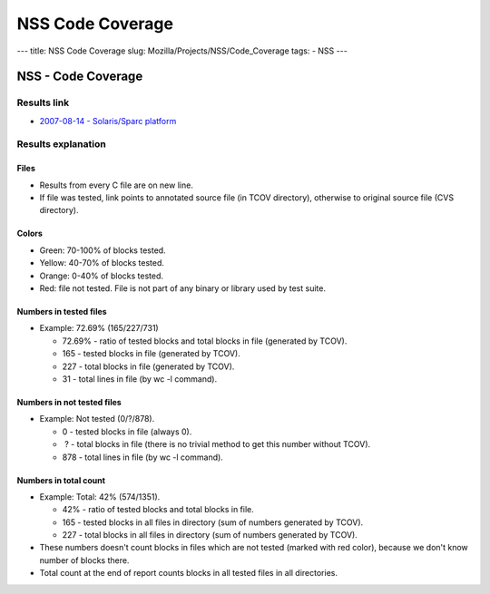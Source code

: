 =================
NSS Code Coverage
=================
--- title: NSS Code Coverage slug: Mozilla/Projects/NSS/Code_Coverage
tags: - NSS ---

.. _NSS_-_Code_Coverage:

NSS - Code Coverage
-------------------

.. _Results_link:

Results link
~~~~~~~~~~~~

-  `2007-08-14 - Solaris/Sparc
   platform <ftp://ftp.mozilla.org/pub/mozilla.org/security/nss/coverage/20070814-sparc/nss.html>`__

.. _Results_explanation:

Results explanation
~~~~~~~~~~~~~~~~~~~

.. _Files:

Files
^^^^^

-  Results from every C file are on new line.
-  If file was tested, link points to annotated source file (in TCOV
   directory), otherwise to original source file (CVS directory).

.. _Colors:

Colors
^^^^^^

-  Green: 70-100% of blocks tested.
-  Yellow: 40-70% of blocks tested.
-  Orange: 0-40% of blocks tested.
-  Red: file not tested. File is not part of any binary or library used
   by test suite.

.. _Numbers_in_tested_files:

Numbers in tested files
^^^^^^^^^^^^^^^^^^^^^^^

-  Example: 72.69% (165/227/731)

   -  72.69% - ratio of tested blocks and total blocks in file
      (generated by TCOV).
   -  165 - tested blocks in file (generated by TCOV).
   -  227 - total blocks in file (generated by TCOV).
   -  31 - total lines in file (by wc -l command).

.. _Numbers_in_not_tested_files:

Numbers in not tested files
^^^^^^^^^^^^^^^^^^^^^^^^^^^

-  Example: Not tested (0/?/878).

   -  0 - tested blocks in file (always 0).
   -   ? - total blocks in file (there is no trivial method to get this
      number without TCOV).
   -  878 - total lines in file (by wc -l command).

.. _Numbers_in_total_count:

Numbers in total count
^^^^^^^^^^^^^^^^^^^^^^

-  Example: Total: 42% (574/1351).

   -  42% - ratio of tested blocks and total blocks in file.
   -  165 - tested blocks in all files in directory (sum of numbers
      generated by TCOV).
   -  227 - total blocks in all files in directory (sum of numbers
      generated by TCOV).

-  These numbers doesn't count blocks in files which are not tested
   (marked with red color), because we don't know number of blocks
   there.
-  Total count at the end of report counts blocks in all tested files in
   all directories.
